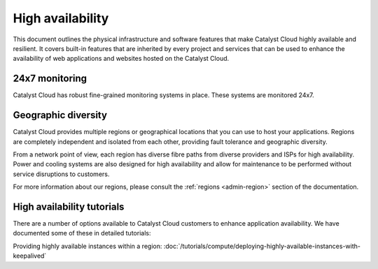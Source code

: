#################
High availability
#################

This document outlines the physical infrastructure and software features that
make Catalyst Cloud highly available and resilient. It covers built-in
features that are inherited by every project and services that can be used to
enhance the availability of web applications and websites hosted on the
Catalyst Cloud.

***************
24x7 monitoring
***************

Catalyst Cloud has robust fine-grained monitoring systems in place. These
systems are monitored 24x7.

********************
Geographic diversity
********************

Catalyst Cloud provides multiple regions or geographical locations that you
can use to host your applications. Regions are completely independent and
isolated from each other, providing fault tolerance and geographic diversity.

From a network point of view, each region has diverse fibre paths from diverse
providers and ISPs for high availability. Power and cooling systems are also
designed for high availability and allow for maintenance to be performed
without service disruptions to customers.

For more information about our regions, please consult the
:ref:`regions <admin-region>` section of the documentation.

***************************
High availability tutorials
***************************

There are a number of options available to Catalyst Cloud customers to enhance
application availability. We have documented some of these in detailed tutorials:

Providing highly available instances within a region:
:doc:`/tutorials/compute/deploying-highly-available-instances-with-keepalived`


